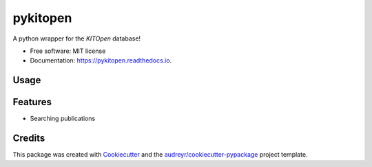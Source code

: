 =========
pykitopen
=========


.. image:: https://img.shields.io/pypi/v/pykitopen.svg
        :target: https://pypi.python.org/pypi/pykitopen

.. image:: https://img.shields.io/travis/the16thpythonist/pykitopen.svg
        :target: https://travis-ci.com/the16thpythonist/pykitopen

.. image:: https://readthedocs.org/projects/pykitopen/badge/?version=latest
        :target: https://pykitopen.readthedocs.io/en/latest/?badge=latest
        :alt: Documentation Status


A python wrapper for the *KITOpen* database!

* Free software: MIT license
* Documentation: https://pykitopen.readthedocs.io.

Usage
-----

.. code-block::python

    from pykitopen import KitOpen, Publication
    from pykitopen.config import DEFAULT

    kitopen = KitOpen(DEFAULT)
    results = kitopen.search({
        'author':       'MUSTERMANN, MAX',
        'start':        '2012',
        'stop':         '2016',
        'view':         Publication.VIEWS.FULL
    })

    for publication in results:
        print(publication.data)


Features
--------

* Searching publications

Credits
-------

This package was created with Cookiecutter_ and the `audreyr/cookiecutter-pypackage`_ project template.

.. _Cookiecutter: https://github.com/audreyr/cookiecutter
.. _`audreyr/cookiecutter-pypackage`: https://github.com/audreyr/cookiecutter-pypackage
